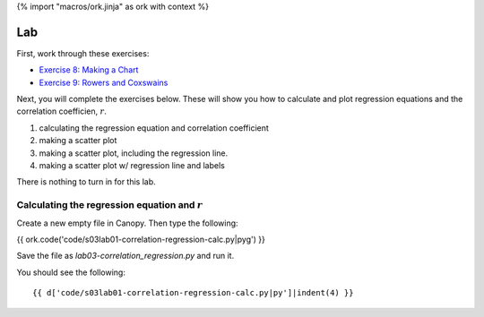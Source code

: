 {% import "macros/ork.jinja" as ork with context %}

Lab
*************************************

First, work through these exercises:

- `Exercise 8: Making a Chart <http://www.jmillville.com/project/learnstats/ex8.html>`_
- `Exercise 9: Rowers and Coxswains <http://www.jmillville.com/project/learnstats/ex9.html>`_

Next, you will complete the exercises below. These will show you how to calculate and plot regression equations and the correlation coefficien, :math:`r`.

1. calculating the regression equation and correlation coefficient
#. making a scatter plot
#. making a scatter plot, including the regression line.
#. making a scatter plot w/ regression line and labels

There is nothing to turn in for this lab. 

Calculating the regression equation and :math:`r`
=======================================================

Create a new empty file in Canopy. Then type the following:

{{ ork.code('code/s03lab01-correlation-regression-calc.py|pyg') }}

Save the file as *lab03-correlation_regression.py* and run it.

You should see the following::

	{{ d['code/s03lab01-correlation-regression-calc.py|py']|indent(4) }}




